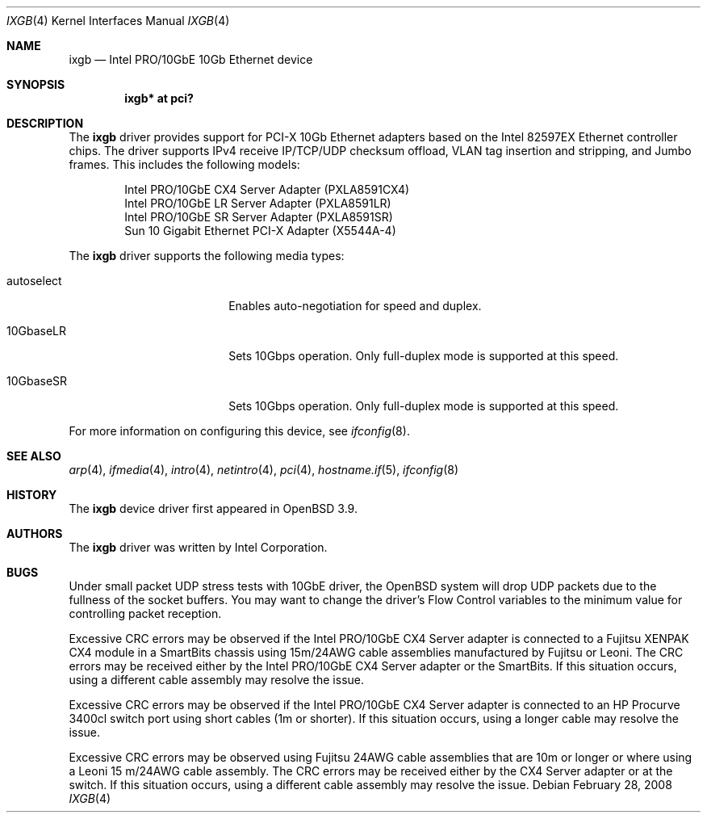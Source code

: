 .\" $OpenBSD: ixgb.4,v 1.13 2008/10/28 06:27:28 brad Exp $
.\" Copyright (c) 2002 Intel Corporation
.\" All rights reserved.
.\" Redistribution and use in source and binary forms of the Software, with or without
.\" modification, are permitted provided that the following conditions
.\" are met:
.\" 1. Redistributions of source code of the Software may retain the above
.\" copyright notice, this list of conditions and the following disclaimer.
.\" 2. Redistributions in binary form of the Software may reproduce the
.\" above copyright notice, this list of conditions and the following
.\" disclaimer in the documentation and/or other materials provided with the
.\" distribution.
.\" 3. Neither the name of the Intel Corporation nor the names of its contributors
.\" shall be used to endorse or promote products derived from this Software
.\" without specific prior written permission.
.\"
.\" THIS SOFTWARE IS PROVIDED BY THE COPYRIGHT HOLDERS AND CONTRIBUTORS "AS IS"
.\" AND ANY EXPRESS OR IMPLIED WARRANTIES, INCLUDING, BUT NOT LIMITED TO, THE
.\" IMPLIED WARRANTIES OF MERCHANTABILITY AND FITNESS FOR A PARTICULAR PURPOSE
.\" ARE DISCLAIMED. IN NO EVENT SHALL THE INTEL OR ITS CONTRIBUTORS BE LIABLE
.\" FOR ANY DIRECT, INDIRECT, INCIDENTAL, SPECIAL, EXEMPLARY, OR CONSEQUENTIAL
.\" DAMAGES (INCLUDING, BUT NOT LIMITED TO, PROCUREMENT OF SUBSTITUTE GOODS OR
.\" SERVICES; LOSS OF USE, DATA, OR PROFITS; OR BUSINESS INTERRUPTION) HOWEVER
.\" CAUSED AND ON ANY THEORY OF LIABILITY, WHETHER IN CONTRACT, STRICT LIABILITY,
.\" OR TORT (INCLUDING NEGLIGENCE OR OTHERWISE) ARISING IN ANY WAY OUT OF THE
.\" USE OF THIS SOFTWARE, EVEN IF ADVISED OF THE POSSIBILITY OF SUCH DAMAGE.
.\"
.\" * Other names and brands may be claimed as the property of others.
.\"
.\" $FreeBSD: em.4,v 1.18 2005/01/30 12:29:06 yar Exp $
.Dd $Mdocdate: February 28 2008 $
.Dt IXGB 4
.Os
.Sh NAME
.Nm ixgb
.Nd Intel PRO/10GbE 10Gb Ethernet device
.Sh SYNOPSIS
.Cd "ixgb* at pci?"
.Sh DESCRIPTION
The
.Nm
driver provides support for PCI-X 10Gb Ethernet adapters based on the
Intel 82597EX Ethernet controller chips.
The driver supports IPv4 receive IP/TCP/UDP checksum offload, VLAN tag
insertion and stripping, and Jumbo frames.
This includes the following models:
.Pp
.Bl -item -offset indent -compact
.It
Intel PRO/10GbE CX4 Server Adapter (PXLA8591CX4)
.It
Intel PRO/10GbE LR Server Adapter (PXLA8591LR)
.It
Intel PRO/10GbE SR Server Adapter (PXLA8591SR)
.It
Sun 10 Gigabit Ethernet PCI-X Adapter (X5544A-4)
.El
.Pp
The
.Nm
driver supports the following media types:
.Bl -tag -width autoselect -offset indent
.It autoselect
Enables auto-negotiation for speed and duplex.
.It 10GbaseLR
Sets 10Gbps operation.
Only full-duplex mode is supported at this speed.
.It 10GbaseSR
Sets 10Gbps operation.
Only full-duplex mode is supported at this speed.
.El
.Pp
For more information on configuring this device, see
.Xr ifconfig 8 .
.Sh SEE ALSO
.Xr arp 4 ,
.Xr ifmedia 4 ,
.Xr intro 4 ,
.Xr netintro 4 ,
.Xr pci 4 ,
.Xr hostname.if 5 ,
.Xr ifconfig 8
.Sh HISTORY
The
.Nm
device driver first appeared in
.Ox 3.9 .
.Sh AUTHORS
The
.Nm
driver was written by
.An Intel Corporation .
.Sh BUGS
Under small packet UDP stress tests with 10GbE driver, the
.Ox
system will drop UDP packets due to the fullness of the socket buffers.
You may want to change the driver's Flow Control variables to the minimum
value for controlling packet reception.
.Pp
Excessive CRC errors may be observed if the Intel PRO/10GbE CX4 Server
adapter is connected to a Fujitsu XENPAK CX4 module in a SmartBits chassis
using 15m/24AWG cable assemblies manufactured by Fujitsu or Leoni.
The CRC errors may be received either by the Intel PRO/10GbE CX4 Server
adapter or the SmartBits.
If this situation occurs, using a different cable assembly may resolve the
issue.
.Pp
Excessive CRC errors may be observed if the Intel PRO/10GbE CX4 Server
adapter is connected to an HP Procurve 3400cl switch port using short cables
(1m or shorter).
If this situation occurs, using a longer cable may resolve the issue.
.Pp
Excessive CRC errors may be observed using Fujitsu 24AWG cable assemblies that
are 10m or longer or where using a Leoni 15 m/24AWG cable assembly.
The CRC errors may be received either by the CX4 Server adapter
or at the switch.
If this situation occurs, using a different cable assembly
may resolve the issue.
